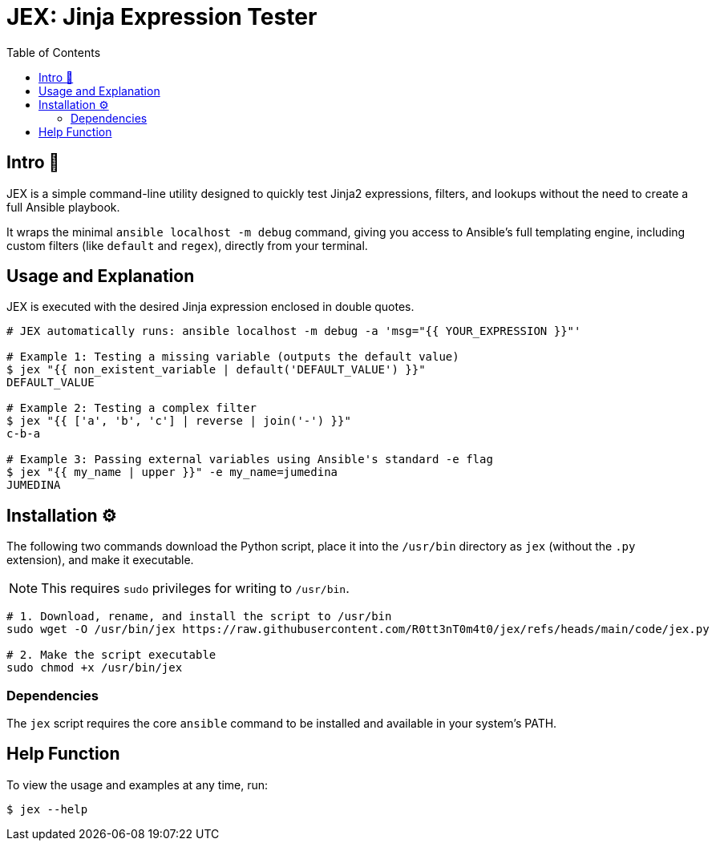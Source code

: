 = JEX: Jinja Expression Tester
:toc: left
:toclevels: 2

== Intro 🚀

JEX is a simple command-line utility designed to quickly test Jinja2 expressions, filters, and lookups without the need to create a full Ansible playbook.

It wraps the minimal `ansible localhost -m debug` command, giving you access to Ansible's full templating engine, including custom filters (like `default` and `regex`), directly from your terminal.

== Usage and Explanation

JEX is executed with the desired Jinja expression enclosed in double quotes.

[source,shell]
----
# JEX automatically runs: ansible localhost -m debug -a 'msg="{{ YOUR_EXPRESSION }}"'

# Example 1: Testing a missing variable (outputs the default value)
$ jex "{{ non_existent_variable | default('DEFAULT_VALUE') }}"
DEFAULT_VALUE

# Example 2: Testing a complex filter
$ jex "{{ ['a', 'b', 'c'] | reverse | join('-') }}"
c-b-a

# Example 3: Passing external variables using Ansible's standard -e flag
$ jex "{{ my_name | upper }}" -e my_name=jumedina
JUMEDINA
----

== Installation ⚙️

The following two commands download the Python script, place it into the `/usr/bin` directory as `jex` (without the `.py` extension), and make it executable.

NOTE: This requires `sudo` privileges for writing to `/usr/bin`.

[source,shell]
----
# 1. Download, rename, and install the script to /usr/bin
sudo wget -O /usr/bin/jex https://raw.githubusercontent.com/R0tt3nT0m4t0/jex/refs/heads/main/code/jex.py

# 2. Make the script executable
sudo chmod +x /usr/bin/jex
----

=== Dependencies

The `jex` script requires the core `ansible` command to be installed and available in your system's PATH.

== Help Function

To view the usage and examples at any time, run:

[source,shell]
----
$ jex --help
----

